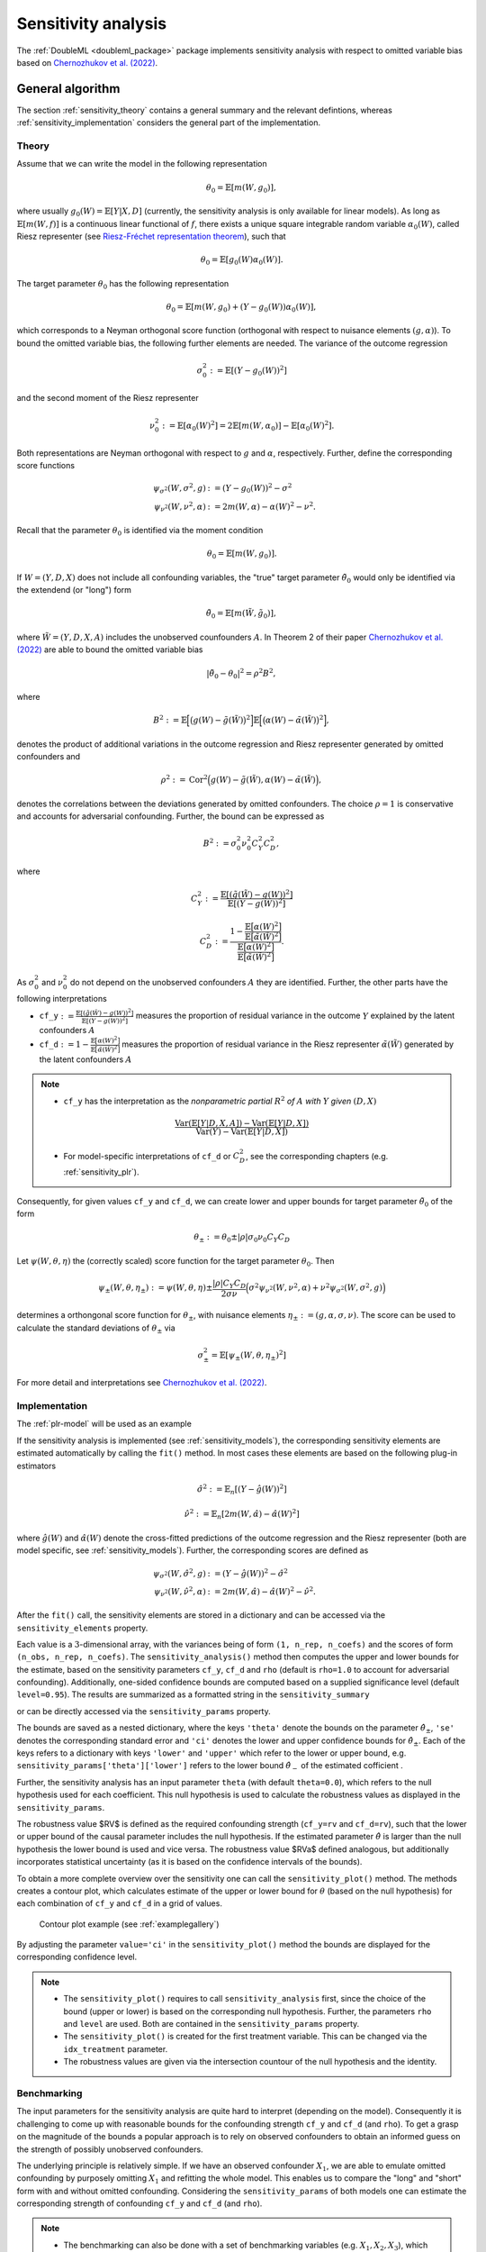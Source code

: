 .. _sensitivity:

Sensitivity analysis
------------------------

The :ref:`DoubleML <doubleml_package>` package implements sensitivity analysis with respect to omitted variable bias
based on `Chernozhukov et al. (2022) <https://www.nber.org/papers/w30302>`_.

.. _sensitivity_general:

General algorithm
+++++++++++++++++

The section :ref:`sensitivity_theory` contains a general summary and the relevant defintions, whereas :ref:`sensitivity_implementation` considers
the general part of the implementation.

.. _sensitivity_theory:

Theory
~~~~~~

Assume that we can write the model in the following representation

.. math::

    \theta_0 = \mathbb{E}[m(W,g_0)],

where usually :math:`g_0(W) = \mathbb{E}[Y|X, D]` (currently, the sensitivity analysis is only available for linear models).
As long as :math:`\mathbb{E}[m(W,f)]` is a continuous linear functional of :math:`f`, there exists a unique square 
integrable random variable :math:`\alpha_0(W)`, called Riesz representer
(see `Riesz-Fréchet representation theorem <https://en.wikipedia.org/wiki/Riesz_representation_theorem>`_), such that

.. math::

    \theta_0 = \mathbb{E}[g_0(W)\alpha_0(W)].

The target parameter :math:`\theta_0` has the following representation

.. math::

    \theta_0 = \mathbb{E}[m(W,g_0) + (Y-g_0(W))\alpha_0(W)],

which corresponds to a Neyman orthogonal score function (orthogonal with respect to nuisance elements :math:`(g, \alpha)`).
To bound the omitted variable bias, the following further elements are needed. 
The variance of the outcome regression 

.. math::

    \sigma_0^2 := \mathbb{E}[(Y-g_0(W))^2]

and the second moment of the Riesz representer 

.. math::

    \nu_0^2 := \mathbb{E}[\alpha_0(W)^2] =2\mathbb{E}[m(W,\alpha_0)] -  \mathbb{E}[\alpha_0(W)^2].

Both representations are Neyman orthogonal with respect to :math:`g` and :math:`\alpha`, respectively.
Further, define the corresponding score functions

.. math::

    \psi_{\sigma^2}(W, \sigma^2, g) &:= (Y-g_0(W))^2 - \sigma^2\\
    \psi_{\nu^2}(W, \nu^2, \alpha) &:= 2m(W,\alpha) - \alpha(W)^2 - \nu^2.

Recall that the parameter :math:`\theta_0` is identified via the moment condition

.. math::

    \theta_0 = \mathbb{E}[m(W,g_0)].

If :math:`W=(Y, D, X)` does not include all confounding variables, the "true" target parameter :math:`\tilde{\theta}_0`
would only be identified via the extendend (or "long") form

.. math::

    \tilde{\theta}_0 = \mathbb{E}[m(\tilde{W},\tilde{g}_0)],

where :math:`\tilde{W}=(Y, D, X, A)` includes the unobserved counfounders :math:`A`.
In Theorem 2 of their paper `Chernozhukov et al. (2022) <https://www.nber.org/papers/w30302>`_ are able to bound the omitted variable bias

.. math::

    |\tilde{\theta}_0 -\theta_0|^2 = \rho^2 B^2,

where 

.. math::

    B^2 := \mathbb{E}\Big[\big(g(W) - \tilde{g}(\tilde{W})\big)^2\Big]\mathbb{E}\Big[\big(\alpha(W) - \tilde{\alpha}(\tilde{W})\big)^2\Big],

denotes the product of additional variations in the outcome regression and Riesz representer generated by omitted confounders and

.. math::

    \rho^2 := \textrm{Cor}^2\Big(g(W) - \tilde{g}(\tilde{W}),\alpha(W) - \tilde{\alpha}(\tilde{W})\Big),

denotes the correlations between the deviations generated by omitted confounders. The choice :math:`\rho=1` is conservative and
accounts for adversarial confounding. Further, the bound can be expressed as

.. math::

    B^2 := \sigma_0^2 \nu_0^2 C_Y^2 C_D^2,

where

.. math::

    C_Y^2 &:= \frac{\mathbb{E}[(\tilde{g}(\tilde{W}) - g(W))^2]}{\mathbb{E}[(Y - g(W))^2]}

    C_D^2 &:=\frac{1 - \frac{\mathbb{E}\big[\alpha(W)^2\big]}{\mathbb{E}\big[\tilde{\alpha}(\tilde{W})^2\big]}}{\frac{\mathbb{E}\big[\alpha(W)^2\big]}{\mathbb{E}\big[\tilde{\alpha}(\tilde{W})^2\big]}}.

As :math:`\sigma_0^2` and :math:`\nu_0^2` do not depend on the unobserved confounders :math:`A` they are identified. Further, the other parts have the following interpretations

- ``cf_y``:math:`:=\frac{\mathbb{E}[(\tilde{g}(\tilde{W}) - g(W))^2]}{\mathbb{E}[(Y - g(W))^2]}`  measures the proportion of residual variance in the outcome :math:`Y` explained by the latent confounders :math:`A`

- ``cf_d``:math:`:=1 - \frac{\mathbb{E}\big[\alpha(W)^2\big]}{\mathbb{E}\big[\tilde{\alpha}(\tilde{W})^2\big]}` measures the proportion of residual variance in the Riesz representer :math:`\tilde{\alpha}(\tilde{W})` generated by the latent confounders :math:`A`

.. note::
    - ``cf_y`` has the interpretation as the *nonparametric partial* :math:`R^2` *of* :math:`A` *with* :math:`Y` *given* :math:`(D,X)`
    
    .. math:: 
        
        \frac{\textrm{Var}(\mathbb{E}[Y|D,X,A]) - \textrm{Var}(\mathbb{E}[Y|D,X])}{\textrm{Var}(Y)-\textrm{Var}(\mathbb{E}[Y|D,X])}

    - For model-specific interpretations of ``cf_d`` or :math:`C_D^2`, see the corresponding chapters (e.g. :ref:`sensitivity_plr`).

Consequently, for given values ``cf_y`` and ``cf_d``, we can create lower and upper bounds for target parameter :math:`\tilde{\theta}_0` of the form

.. math::

    \theta_{\pm}:=\theta_0 \pm |\rho| \sigma_0 \nu_0 C_Y C_D

Let :math:`\psi(W,\theta,\eta)` the (correctly scaled) score function for the target parameter :math:`\theta_0`. Then

.. math::

    \psi_{\pm}(W,\theta,\eta_\pm):= \psi(W,\theta,\eta) \pm \frac{|\rho| C_Y C_D}{2 \sigma \nu} \Big(\sigma^2 \psi_{\nu^2}(W, \nu^2, \alpha) + \nu^2 \psi_{\sigma^2}(W, \sigma^2, g)\Big)

determines a orthongonal score function for :math:`\theta_{\pm}`, with nuisance elements :math:`\eta_\pm:=(g, \alpha, \sigma, \nu)`.
The score can be used to calculate the standard deviations of :math:`\theta_{\pm}` via

.. math::

    \sigma^2_{\pm}= \mathbb{E}[\psi_{\pm}(W,\theta,\eta_\pm)^2]
    
For more detail and interpretations see `Chernozhukov et al. (2022) <https://www.nber.org/papers/w30302>`_.

.. _sensitivity_implementation:

Implementation
~~~~~~~~~~~~~~

The :ref:`plr-model` will be used as an example

.. tab-set::

    .. tab-item:: Python
        :sync: py

        .. ipython:: python

            import numpy as np
            import doubleml as dml
            from doubleml.datasets import make_plr_CCDDHNR2018
            from sklearn.ensemble import RandomForestRegressor
            from sklearn.base import clone

            learner = RandomForestRegressor(n_estimators=100, max_features=20, max_depth=5, min_samples_leaf=2)
            ml_l = clone(learner)
            ml_m = clone(learner)
            np.random.seed(1111)
            data = make_plr_CCDDHNR2018(alpha=0.5, n_obs=500, dim_x=20, return_type='DataFrame')
            obj_dml_data = dml.DoubleMLData(data, 'y', 'd')
            dml_plr_obj = dml.DoubleMLPLR(obj_dml_data, ml_l, ml_m)

If the sensitivity analysis is implemented (see :ref:`sensitivity_models`), the corresponding sensitivity elements are estimated
automatically by calling the ``fit()`` method. In most cases these elements are based on the following plug-in estimators

.. math::

    \hat{\sigma}^2 &:= \mathbb{E}_n[(Y-\hat{g}(W))^2]

    \hat{\nu}^2 &:= \mathbb{E}_n[2m(W,\hat{\alpha}) -  \hat{\alpha}(W)^2]

where :math:`\hat{g}(W)` and :math:`\hat{\alpha}(W)` denote the cross-fitted predictions of the outcome regression and the Riesz
representer (both are model specific, see :ref:`sensitivity_models`). Further, the corresponding scores are defined as

.. math::

    \psi_{\sigma^2}(W, \hat{\sigma}^2, g) &:= (Y-\hat{g}(W))^2 - \hat{\sigma}^2\\
    \psi_{\nu^2}(W, \hat{\nu}^2, \alpha) &:= 2m(W,\hat{\alpha}) - \hat{\alpha}(W)^2 - \hat{\nu}^2.

After the ``fit()`` call, the sensitivity elements are stored in a dictionary and can be accessed via the ``sensitivity_elements`` property.

.. tab-set::

    .. tab-item:: Python
        :sync: py

        .. ipython:: python
            
            dml_plr_obj.fit()
            dml_plr_obj.sensitivity_elements.keys()

Each value is a :math:`3`-dimensional array, with the variances being of form ``(1, n_rep, n_coefs)`` and the scores of form ``(n_obs, n_rep, n_coefs)``.
The ``sensitivity_analysis()`` method then computes the upper and lower bounds for the estimate, based on the sensitivity parameters
``cf_y``, ``cf_d`` and ``rho`` (default is ``rho=1.0`` to account for adversarial confounding). Additionally, one-sided confidence bounds are computed 
based on a supplied significance level (default ``level=0.95``). 
The results are summarized as a formatted string in the ``sensitivity_summary``

.. tab-set::

    .. tab-item:: Python
        :sync: py

        .. ipython:: python
            
            dml_plr_obj.sensitivity_analysis(cf_y=0.03, cf_d=0.03, rho=1.0, level=0.95)
            print(dml_plr_obj.sensitivity_summary)

or can be directly accessed via the ``sensitivity_params`` property.

.. tab-set::

    .. tab-item:: Python
        :sync: py

        .. ipython:: python
            
            dml_plr_obj.sensitivity_params

The bounds are saved as a nested dictionary, where the keys ``'theta'``
denote the bounds on the parameter :math:`\hat{\theta}_{\pm}`, ``'se'`` denotes the corresponding standard error and ``'ci'`` denotes the lower and upper
confidence bounds for :math:`\hat{\theta}_{\pm}`. Each of the keys refers to a dictionary with keys ``'lower'`` and ``'upper'``
which refer to the lower or upper bound, e.g. ``sensitivity_params['theta']['lower']`` refers to the lower bound :math:`\hat{\theta}_{-}` of the estimated cofficient .

Further, the sensitivity analysis has an input parameter ``theta`` (with default ``theta=0.0``), which refers to the null hypothesis used for each coefficient.
This null hypothesis is used to calculate the robustness values as displayed in the ``sensitivity_params``.

The robustness value $RV$ is defined as the required confounding strength (``cf_y=rv`` and ``cf_d=rv``), such that the lower or upper bound of the causal parameter includes the null hypothesis.
If the estimated parameter :math:`\hat{\theta}` is larger than the null hypothesis the lower bound is used and vice versa.
The robustness value $RVa$ defined analogous, but additionally incorporates statistical uncertainty (as it is based on the confidence intervals of the bounds). 

To obtain a more complete overview over the sensitivity one can call the ``sensitivity_plot()`` method. The methods creates a contour plot, which calculates estimate of the upper or lower bound for :math:`\theta`
(based on the null hypothesis) for each combination of ``cf_y`` and ``cf_d`` in a grid of values.

.. figure:: ../_static/sensitivity_example_nb.png
   :alt: Contour plot
   :figclass: captioned-image

   Contour plot example (see :ref:`examplegallery`)

By adjusting the parameter ``value='ci'`` in the ``sensitivity_plot()`` method the bounds are displayed for the corresponding confidence level.

.. note::

 -  The ``sensitivity_plot()`` requires to call ``sensitivity_analysis`` first, since the choice of the bound (upper or lower) is based on
    the corresponding null hypothesis. Further, the parameters ``rho`` and ``level`` are used. Both are contained in the ``sensitivity_params`` property.   
 -  The ``sensitivity_plot()`` is created for the first treatment variable. This can be changed via the ``idx_treatment`` parameter.
 -  The robustness values are given via the intersection countour of the null hypothesis and the identity.

.. _sensitivity_benchmark:

Benchmarking
~~~~~~~~~~~~

The input parameters for the sensitivity analysis are quite hard to interpret (depending on the model). Consequently it is challenging to come up with reasonable bounds 
for the confounding strength ``cf_y`` and ``cf_d`` (and ``rho``). To get a grasp on the magnitude of the bounds a popular approach is to rely on observed confounders
to obtain an informed guess on the strength of possibly unobserved confounders.

The underlying principle is relatively simple. If we have an observed confounder :math:`X_1`, we are able to emulate omitted confounding by purposely omitting
:math:`X_1` and refitting the whole model. This enables us to compare the "long" and "short" form with and without omitted confounding.
Considering the ``sensitivity_params`` of both models one can estimate the corresponding strength of confounding ``cf_y`` and ``cf_d`` (and ``rho``).

.. note::

 - The benchmarking can also be done with a set of benchmarking variables (e.g. :math:`X_1, X_2, X_3`), which tries to emulate the effect of multiple unobserved confounders.
 - The approach is quite computationally demanding, as the short model that omits the benchmark variables has to be fitted.

The ``sensitivity_benchmark()`` method implements this approach. 
The method just requires a set of valid covariates, the ``benchmarking_set``, to compute the benchmark. The benchmark variables have to be a subset of the covariates used in the main analysis.

.. tab-set::

    .. tab-item:: Python
        :sync: py

        .. ipython:: python
            
            dml_plr_obj.sensitivity_benchmark(benchmarking_set=["X1"])

The method returns a :py:class:`pandas.DataFrame`, containing the benchmarked values for ``cf_y``, ``cf_d``,  ``rho`` and the change in the estimates
``delta_theta``.

.. note::

 -  The benchmarking results should be used to get an idea of the magnitude/validity of proposed confounding strength of the omitted confounders. Whether these values are close to the real confounding, depends entirely on the 
    setting and choice of the benchmarking variables. A good benchmarking set has a strong justification which refers to the omitted confounders.
 -  If the benchmarking variables are only weak confounders, the estimates of ``rho`` can be slightly unstable (due to small denominators).

The implementation is based on `Chernozhukov et al. (2022) <https://www.nber.org/papers/w30302>`_ Appendix D and corresponds to a generalization of 
the benchmarking process in the `Sensemakr package <https://github.com/carloscinelli/sensemakr>`_ for regression models to the use with double machine learning.
For an introduction to Sensemakr see `Cinelli and Hazlett (2020) <https://doi.org/10.1111/rssb.12348>`_ and the `Sensemakr introduction <https://cran.r-project.org/web/packages/sensemakr/vignettes/sensemakr.html>`_.

The benchmarked estimates are the following:

Let the subscript :math:`short`, denote the "short" form of the model, where the benchmarking variables are omitted.

- :math:`\hat{\sigma}^2_{short}` denotes the variance of the outcome regression in the "short" form.
- :math:`\hat{\nu}^2_{short}` denotes the second moment of the Riesz representer in the "short" form.

Both parameters are contained in the ``sensitivity_params`` of the "short" form.
This enables the following estimation of the nonparametric :math:`R^2`'s of the outcome regression

- :math:`\hat{R}^2:= 1 - \frac{\hat{\sigma}^2}{\textrm{Var}(Y)}`
- :math:`\hat{R}^2_{short}:= 1 - \frac{\hat{\sigma}^2_{short}}{\textrm{Var}(Y)}`

and the correlation ratio of the estimated Riesz representations

.. math::

    \hat{R}^2_{\alpha}:= \frac{\hat{\nu}^2_{short}}{\hat{\nu}^2}.

The benchmarked estimates are then defined as

- ``cf_y``:math:`:=\frac{\hat{R}^2 - \hat{R}^2_{short}}{1 - \hat{R}^2}`  measures the proportion of residual variance in the outcome :math:`Y` explained by adding the purposely omitted ``benchmarking_set``

- ``cf_d``:math:`:=\frac{1 - \hat{R}^2_{\alpha}}{\hat{R}^2_{\alpha}}` measures the proportional gain in variation that the ``benchmarking_set`` creates in the Riesz representer

Further, the degree of adversity :math:`\rho` can be estimated via

.. math::

    \hat{\rho} := \frac{\hat{\theta}_{short} - \hat{\theta}}{ \sqrt{(\hat{\sigma}^2_{short} - \hat{\sigma}^2)(\hat{\nu}^2 - \hat{\nu}^2_{short})}}.


For a more detailed description, see `Chernozhukov et al. (2022) <https://www.nber.org/papers/w30302>`_ Appendix D.

.. note::
    - As benchmarking requires the estimation of a seperate model, the use with external predictions is generally not possible.

.. _sensitivity_models:

Model-specific implementations
+++++++++++++++++++++++++++++++++++

This section contains the implementation details for each specific model and model specific interpretations.

.. _sensitivity_plr:

Partially linear regression model (PLR)
~~~~~~~~~~~~~~~~~~~~~~~~~~~~~~~~~~~~~~~~~~

In the :ref:`plr-model` the confounding strength ``cf_d`` can be further be simplified to match the explanation of ``cf_y``. 
Given the that the Riesz representer takes the following form

.. math::

    \alpha(W) = \frac{D-\mathbb{E}[D|X]}{\mathbb{E}[(D-\mathbb{E}[D|X]^2)]}

    \tilde{\alpha}(\tilde{W}) = \frac{D-\mathbb{E}[D|X,A]}{\mathbb{E}[(D-\mathbb{E}[D|X,A]^2)]}

one can show that

.. math::

    C_D^2 :=\frac{\frac{\mathbb{E}\big[\big(\mathbb{E}[D|X,A] - \mathbb{E}[D|X]\big)^2\big]}{\mathbb{E}\big[\big(D - \mathbb{E}[D|X]\big)^2\big]}}{1-\frac{\mathbb{E}\big[\big(\mathbb{E}[D|X,A] - \mathbb{E}[D|X]\big)^2\big]}{\mathbb{E}\big[\big(D - \mathbb{E}[D|X]\big)^2\big]}}.

Therefore,

- ``cf_y``:math:`:=\frac{\mathbb{E}[(\tilde{g}(\tilde{W}) - g(W))^2]}{\mathbb{E}[(Y - g(W))^2]}`  measures the proportion of residual variance in the outcome :math:`Y` explained by the latent confounders :math:`A`

- ``cf_d``:math:`:=\frac{\mathbb{E}\big[\big(\mathbb{E}[D|X,A] - \mathbb{E}[D|X]\big)^2\big]}{\mathbb{E}\big[\big(D - \mathbb{E}[D|X]\big)^2\big]}` measures the proportion of residual variance in the treatment :math:`D` explained by the latent confounders :math:`A`

.. note::
    In the :ref:`plr-model`, both ``cf_y`` and ``cf_d`` can be interpreted as *nonparametric partial* :math:`R^2`

    - ``cf_y`` has the interpretation as the *nonparametric partial* :math:`R^2` *of* :math:`A` *with* :math:`Y` *given* :math:`(D,X)`
    
    .. math:: 
        
        \frac{\textrm{Var}(\mathbb{E}[Y|D,X,A]) - \textrm{Var}(\mathbb{E}[Y|D,X])}{\textrm{Var}(Y)-\textrm{Var}(\mathbb{E}[Y|D,X])}

    - ``cf_d`` has the interpretation as the *nonparametric partial* :math:`R^2` *of* :math:`A` *with* :math:`D` *given* :math:`X`
    
    .. math:: 
        
        \frac{\textrm{Var}(\mathbb{E}[D|X,A]) - \textrm{Var}(\mathbb{E}[D|X])}{\textrm{Var}(D)-\textrm{Var}(\mathbb{E}[D|X])}

Using the partially linear regression model with ``score='partialling out'`` the ``nuisance_elements`` are implemented in the following form

.. math::

    \hat{\sigma}^2 &:= \mathbb{E}_n\Big[\big(Y-\hat{l}(X) - \hat{\theta}(D-\hat{m}(X))\big)^2\Big]

    \hat{\nu}^2 &:= \mathbb{E}_n[\hat{\alpha}(W)^2] = \frac{1}{\mathbb{E}_n\big[(D - \hat{m}(X))^2\big]}

with scores

.. math::

    \psi_{\sigma^2}(W, \hat{\sigma}^2, g) &:=  \big(Y-\hat{l}(X) - \hat{\theta}(D-\hat{m}(X))\big)^2 - \hat{\sigma}^2

    \psi_{\nu^2}(W, \hat{\nu}^2, \alpha) &:= \hat{\nu}^2 - \big(D-\hat{m}(X)\big)^2\big(\hat{\nu}^2)^2.

If ``score='IV-type'`` the senstivity elements are instead set to

.. math::

    \hat{\sigma}^2 &:= \mathbb{E}_n\Big[\big(Y - \hat{\theta}D - \hat{g}(X)\big)^2\Big]

    \psi_{\sigma^2}(W, \hat{\sigma}^2, g) &:=  \big(Y - \hat{\theta}D - \hat{g}(X)\big)^2 - \hat{\sigma}^2.

.. _sensitivity_irm:

Interactive regression model (IRM)
~~~~~~~~~~~~~~~~~~~~~~~~~~~~~~~~~~~~

In the :ref:`irm-model` the target parameter can be written as

.. math::

    \theta_0 = \mathbb{E}[(g_0(1,X) - g_0(0,X))\omega(Y,D,X)]

where :math:`\omega(D,X)` are weights (e.g. set to :math:`1` for the ATE).
This implies the following representations

.. math::

    m(W,g) &= \big(g(1,X) - g(0,X))\omega(Y,D,X)

    \alpha(W) &= \bigg(\frac{D}{m(X)} - \frac{1-D}{1-m(X)}\bigg)  \mathbb{E}[\omega(Y,D,X)|X].


.. note::
    In the :ref:`irm-model` with for the ATE (weights equal to :math:`1`), the form and interpretation of ``cf_y`` is the same as in the :ref:`plr-model`.

    - ``cf_y`` has the interpretation as the *nonparametric partial* :math:`R^2` *of* :math:`A` *with* :math:`Y` *given* :math:`(D,X)`
    
    .. math:: 
        
        \frac{\textrm{Var}(\mathbb{E}[Y|D,X,A]) - \textrm{Var}(\mathbb{E}[Y|D,X])}{\textrm{Var}(Y)-\textrm{Var}(\mathbb{E}[Y|D,X])}
    
    - ``cf_d`` takes the following form
    
    .. math:: 
        
        \small{\frac{\mathbb{E}\Big[\big(P(D=1|X,A)(1-P(D=1|X,A))\big)^{-1}\Big] - \mathbb{E}\Big[\big(P(D=1|X)(1-P(D=1|X))\big)^{-1}\Big]}{\mathbb{E}\Big[\big(P(D=1|X,A)(1-P(D=1|X,A))\big)^{-1}\Big]}}

    where the numerator measures the *gain in average conditional precision to predict* :math:`D` *by using* :math:`A` *in addition to* :math:`X`.
    The denominator is the *average conditional precision to predict* :math:`D` *by using* :math:`A` *and* :math:`X`. Consequently ``cf_d`` measures the *relative gain in average conditional precision*.

    Remark that :math:`P(D=1|X,A)(1-P(D=1|X,A))` denotes the variance of the conditional distribution of :math:`D` given :math:`(X,A)`, such that the inverse measures the precision of
    predicting :math:`D` conditional on :math:`(X,A)`.
    
    Since :math:`C_D^2=\frac{cf_d}{1 - cf_d}`, this corresponds to

    .. math:: 

        C_D^2= \small{\frac{\mathbb{E}\Big[\big(P(D=1|X,A)(1-P(D=1|X,A))\big)^{-1}\Big] - \mathbb{E}\Big[\big(P(D=1|X)(1-P(D=1|X))\big)^{-1}\Big]}{\mathbb{E}\Big[\big(P(D=1|X)(1-P(D=1|X))\big)^{-1}\Big]}}
    
    which has the same numerator but is instead relative to the *average conditional precision to predict* :math:`D` *by using only* :math:`X`.

    Including weights changes only the definition of ``cf_d`` to 

    .. math::

        \frac{\mathbb{E}\left[\frac{\mathbb{E}[\omega(Y,D,X)|X,A]^2}{P(D=1|X,A)(1-P(D=1|X,A))}\right] - \mathbb{E}\left[\frac{\mathbb{E}[\omega(Y,D,X)|X]^2}{P(D=1|X)(1-P(D=1|X))}\right]}{\mathbb{E}\left[\frac{\mathbb{E}[\omega(Y,D,X)|X,A]^2}{P(D=1|X,A)(1-P(D=1|X,A))}\right]}

    which has a interpretation as the *relative weighted gain in average conditional precision*.
The ``nuisance_elements`` are then computed with plug-in versions according to the general :ref:`sensitivity_implementation`. 
For ``score='ATE'``, the weights are set to one 

.. math::

    \omega(Y,D,X) = 1,

wheras for ``score='ATTE'``

.. math::

    \omega(Y,D,X) = \frac{D}{\mathbb{E}[D]},

such that

.. math::

    \mathbb{E}[\omega(Y,D,X)|X] = \frac{m(X)}{\mathbb{E}[D]}.


Difference-in-Differences for Panel Data
~~~~~~~~~~~~~~~~~~~~~~~~~~~~~~~~~~~~~~~~

In the :ref:`did-pa-model` with ``score='observational'`` and ``in_sample_normalization=True`` the score function implies the following representations

.. math::

    m(W,g) &= \big(g(1,X) - g(0,X))\frac{D}{\mathbb{E}[D]}

    \alpha(W) &= \frac{D}{\mathbb{E}[D]} - \frac{\frac{m(X)(1-D)}{1-m(X)}}{\mathbb{E}\left[\frac{m(X)(1-D)}{1-m(X)}\right]}.

If instead ``in_sample_normalization=False``, the Riesz representer changes to 

.. math::

    \alpha(W) = \frac{D}{\mathbb{E}[D]} - \frac{m(X)(1-D)}{\mathbb{E}[D](1-m(X))}.

For ``score='experimental'`` implies the score function implies the following representations

.. math::

    m(W,g) &= g(1,X) - g(0,X)

    \alpha(W) &= \frac{D}{\mathbb{E}[D]} - \frac{1-D}{1-\mathbb{E}[D]}.

The ``nuisance_elements`` are then computed with plug-in versions according to the general :ref:`sensitivity_implementation`. 

Difference-in-Differences for repeated cross-sections
~~~~~~~~~~~~~~~~~~~~~~~~~~~~~~~~~~~~~~~~~~~~~~~~~~~~~

In the :ref:`did-cs-model` with ``score='observational'`` and ``in_sample_normalization=True`` the score function implies the following representations

.. math::

    m(W,g) &= \Big(\big(g(1,1,X) - g(1,0,X)\big) - \big(g(0,1,X) - g(0,0,X)\big)\Big) \frac{D}{\mathbb{E}[D]}

    \alpha(W) &= \frac{DT}{\mathbb{E}[DT]} - \frac{D(1-T)}{\mathbb{E}[D(1-T)]}

    &\quad - \frac{m(X)(1-D)T}{1-m(X)}\mathbb{E}\left[\frac{m(X)(1-D)T}{1-m(X)}\right]^{-1}

    &\quad + \frac{m(X)(1-D)(1-T)}{1-m(X)}\mathbb{E}\left[\frac{m(X)(1-D)(1-T)}{1-m(X)}\right]^{-1}.

If instead ``in_sample_normalization=False``, the Riesz representer (after simplifications) changes to 

.. math::

    \alpha(W) = \left(\frac{T}{\mathbb{E}[D]\mathbb{E}[T]} + \frac{1-T}{\mathbb{E}[D](1-\mathbb{E}[T])}\right)\left(D - (1-D)\frac{m(X)}{1-m(X)}\right).

For ``score='experimental'`` and ``in_sample_normalization=True`` implies the score function implies the following representations

.. math::

    m(W,g) &= \big(g(1,1,X) - g(1,0,X)\big) - \big(g(0,1,X) - g(0,0,X)\big)

    \alpha(W) &= \frac{DT}{\mathbb{E}[DT]} - \frac{D(1-T)}{\mathbb{E}[D(1-T)]} - \frac{(1-D)T}{\mathbb{E}[(1-D)T]} + \frac{(1-D)(1-T)}{\mathbb{E}[(1-D)(1-T)]}.

And again, if instead ``in_sample_normalization=False``, the Riesz representer (after simplifications) changes to 

.. math::

    \alpha(W) = \frac{DT}{\mathbb{E}[D]\mathbb{E}[T]} - \frac{D(1-T)}{\mathbb{E}[D](1-\mathbb{E}[T])} - \frac{(1-D)T}{(1-\mathbb{E}[D])\mathbb{E}[T]} + \frac{(1-D)(1-T)}{(1-\mathbb{E}[D])(1-\mathbb{E}[T])}.


The ``nuisance_elements`` are then computed with plug-in versions according to the general :ref:`sensitivity_implementation`.